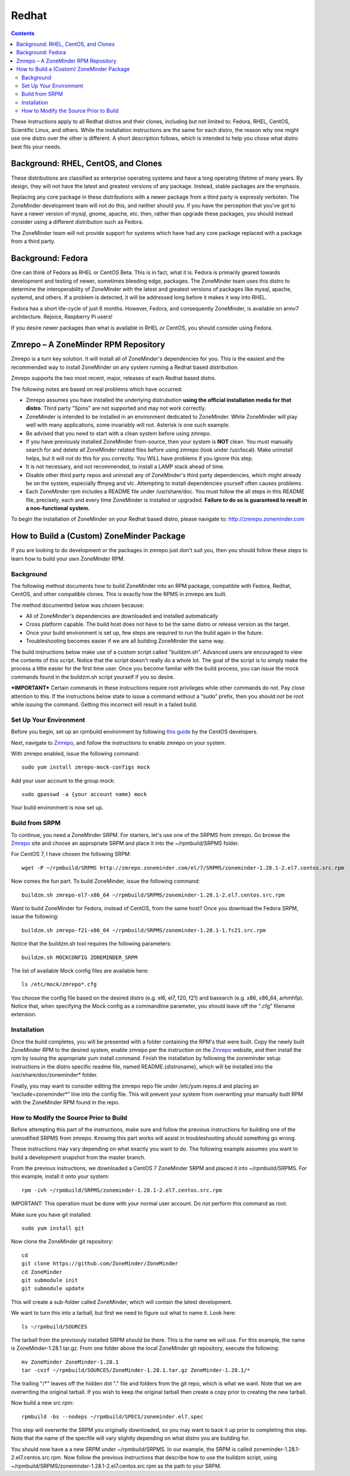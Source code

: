 Redhat
======

.. contents::

These instructions apply to all Redhat distros and their clones, including but not limited to: Fedora, RHEL, CentOS, Scientific Linux, and others. While the installation instructions are the same for each distro, the reason why one might use one distro over the other is different. A short description follows, which is intended to help you chose what distro best fits your needs.

Background: RHEL, CentOS, and Clones
------------------------------------

These distributions are classified as enterprise operating systems and have a long operating lifetime of many years. By design, they will not have the latest and greatest versions of any package. Instead, stable packages are the emphasis.

Replacing any core package in these distributions with a newer package from a third party is expressly verboten. The ZoneMinder development team will not do this, and neither should you. If you have the perception that you've got to have a newer version of mysql, gnome, apache, etc. then, rather than upgrade these packages, you should instead consider using a different distribution such as Fedora.

The ZoneMinder team will not provide support for systems which have had any core package replaced with a package from a third party.

Background: Fedora
------------------------------------

One can think of Fedora as RHEL or CentOS Beta. This is in fact, what it is. Fedora is primarily geared towards development and testing of newer, sometimes bleeding edge, packages. The ZoneMinder team uses this distro to determine the interoperability of ZoneMinder with the latest and greatest versions of packages like mysql, apache, systemd, and others. If a problem is detected, it will be addressed long before it makes it way into RHEL.

Fedora has a short life-cycle of just 6 months. However, Fedora, and consequently ZoneMinder, is available on armv7 architecture. Rejoice, Raspberry Pi users!

If you desire newer packages than what is available in RHEL or CentOS, you should consider using Fedora.

Zmrepo – A ZoneMinder RPM Repository
------------------------------------

Zmrepo is a turn key solution. It will install all of ZoneMinder's dependencies for you. This is the easiest and the recommended way to install ZoneMinder on any system running a Redhat based distribution. 

Zmrepo supports the two most recent, major, releases of each Redhat based distro.

The following notes are based on real problems which have occurred:

- Zmrepo assumes you have installed the underlying distrubution **using the official installation media for that distro**. Third party "Spins" are not supported and may not work correctly.

- ZoneMinder is intended to be installed in an environment dedicated to ZoneMinder. While ZoneMinder will play well with many applications, some invariably will not. Asterisk is one such example.

- Be advised that you need to start with a clean system before using zmrepo.

- If you have previously installed ZoneMinder from-source, then your system is **NOT** clean. You must manually search for and delete all ZoneMinder related files before using zmrepo (look under /usr/local). Make uninstall helps, but it will not do this for you correctly. You WILL have problems if you ignore this step.

- It is not necessary, and not recommended, to install a LAMP stack ahead of time.

- Disable other third party repos and uninstall any of ZoneMinder's third party dependencies, which might already be on the system, especially ffmpeg and vlc. Attempting to install dependencies yourself often causes problems.

- Each ZoneMinder rpm includes a README file under /usr/share/doc. You must follow the all steps in this README file, precisely, each and every time ZoneMinder is installed or upgraded. **Failure to do so is guaranteed to result in a non-functional system.**

To begin the installation of ZoneMinder on your Redhat based distro, please navigate to: http://zmrepo.zoneminder.com

How to Build a (Custom) ZoneMinder Package
------------------------------------------

If you are looking to do development or the packages in zmrepo just don't suit you, then you should follow these steps to learn how to build your own ZoneMinder RPM.

Background
**********
The following method documents how to build ZoneMinder into an RPM package, compatible with Fedora, Redhat, CentOS, and other compatible clones. This is exactly how the RPMS in zmrepo are built.

The method documented below was chosen because:

- All of ZoneMinder's dependencies are downloaded and installed automatically

- Cross platform capable. The build host does not have to be the same distro or release version as the target.

- Once your build environment is set up, few steps are required to run the build again in the future.

- Troubleshooting becomes easier if we are all building ZoneMinder the same way.

The build instructions below make use of a custom script called "buildzm.sh". Advanced users are encouraged to view the contents of this script. Notice that the script doesn't really do a whole lot. The goal of the script is to simply make the process a little easier for the first time user. Once you become familar with the build process, you can issue the mock commands found in the buildzm.sh script yourself if you so desire.

***IMPORTANT***
Certain commands in these instructions require root privileges while other commands do not. Pay close attention to this. If the instructions below state to issue a command without a “sudo” prefix, then you should *not* be root while issuing the command. Getting this incorrect will result in a failed build.

Set Up Your Environment
***********************
Before you begin, set up an rpmbuild environment by following `this guide <http://wiki.centos.org/HowTos/SetupRpmBuildEnvironment>`_ by the CentOS developers.

Next, navigate to `Zmrepo <http://zmrepo.zoneminder.com/>`_, and follow the instructions to enable zmrepo on your system.  

With zmrepo enabled, issue the following command:

::

    sudo yum install zmrepo-mock-configs mock


Add your user account to the group mock:

::

    sudo gpasswd -a {your account name} mock


Your build environment is now set up.  

Build from SRPM
***************
To continue, you need a ZoneMinder SRPM.  For starters, let's use one of the SRPMS from zmrepo.  Go browse the `Zmrepo <http://zmrepo.zoneminder.com/>`_ site and choose an appropriate SRPM and place it into the ~/rpmbuild/SRPMS folder.  

For CentOS 7, I have chosen the following SRPM:

::

    wget -P ~/rpmbuild/SRPMS http://zmrepo.zoneminder.com/el/7/SRPMS/zoneminder-1.28.1-2.el7.centos.src.rpm


Now comes the fun part. To build ZoneMinder, issue the following command:

::

    buildzm.sh zmrepo-el7-x86_64 ~/rpmbuild/SRPMS/zoneminder-1.28.1-2.el7.centos.src.rpm


Want to build ZoneMinder for Fedora, instead of CentOS, from the same host?  Once you download the Fedora SRPM, issue the following:

::

    buildzm.sh zmrepo-f21-x86_64 ~/rpmbuild/SRPMS/zoneminder-1.28.1-1.fc21.src.rpm

Notice that the buildzm.sh tool requires the following parameters:

::

    buildzm.sh MOCKCONFIG ZONEMINDER_SRPM

The list of available Mock config files are available here:

::

    ls /etc/mock/zmrepo*.cfg


You choose the config file based on the desired distro (e.g. el6, el7, f20, f21) and basearch (e.g. x86, x86_64, arhmhfp). Notice that, when specifying the Mock config as a commandline parameter, you should leave off the ".cfg" filename extension.

Installation
************
Once the build completes, you will be presented with a folder containing the RPM's that were built.  Copy the newly built ZoneMinder RPM to the desired system, enable zmrepo per the instruction on the `Zmrepo <http://zmrepo.zoneminder.com/>`_
website, and then install the rpm by issuing the appropriate yum install command. Finish the installation by following the zoneminder setup instructions in the distro specific readme file, named README.{distroname}, which will be installed into the /usr/share/doc/zoneminder* folder. 

Finally, you may want to consider editing the zmrepo repo file under /etc/yum.repos.d and placing an “exclude=zoneminder*” line into the config file.  This will prevent your system from overwriting your manually built RPM with the ZoneMinder RPM found in the repo.

How to Modify the Source Prior to Build
***************************************
Before attempting this part of the instructions, make sure and follow the previous instructions for building one of the unmodified SRPMS from zmrepo. Knowing this part works will assist in troubleshooting should something go wrong.

These instructions may vary depending on what exactly you want to do.  The following example assumes you want to build a development snapshot from the master branch.

From the previous instructions, we downloaded a CentOS 7 ZoneMinder SRPM and placed it into ~/rpmbuild/SRPMS. For this example, install it onto your system:

::

    rpm -ivh ~/rpmbuild/SRPMS/zoneminder-1.28.1-2.el7.centos.src.rpm


IMPORTANT: This operation must be done with your normal user account. Do *not* perform this command as root.

Make sure you have git installed:

::

    sudo yum install git


Now clone the ZoneMinder git repository:

::

    cd
    git clone https://github.com/ZoneMinder/ZoneMinder
    cd ZoneMinder
    git submodule init
    git submodule update

This will create a sub-folder called ZoneMinder, which will contain the latest development.

We want to turn this into a tarball, but first we need to figure out what to name it. Look here:

::

    ls ~/rpmbuild/SOURCES

The tarball from the previsouly installed SRPM should be there. This is the name we will use.  For this example, the name is ZoneMinder-1.28.1.tar.gz.  From one folder above the local ZoneMinder git repository, execute the following:

::

    mv ZoneMinder ZoneMinder-1.28.1
    tar -cvzf ~/rpmbuild/SOURCES/ZoneMinder-1.28.1.tar.gz ZoneMinder-1.28.1/*

The trailing "/\*" leaves off the hidden dot "." file and folders from the git repo, which is what we want.
Note that we are overwriting the original tarball. If you wish to keep the original tarball then create a copy prior to creating the new tarball.

Now build a new src.rpm:

::

    rpmbuild -bs --nodeps ~/rpmbuild/SPECS/zoneminder.el7.spec

This step will overwrite the SRPM you originally downloaded, so you may want to back it up prior to completing this step. Note that the name of the specfile will vary slightly depending on what distro you are building for.

You should now have a a new SRPM under ~/rpmbuild/SRPMS. In our example, the SRPM is called zoneminder-1.28.1-2.el7.centos.src.rpm. Now follow the previous instructions that describe how to use the buildzm script, using ~/rpmbuild/SRPMS/zoneminder-1.28.1-2.el7.centos.src.rpm as the path to your SRPM.


